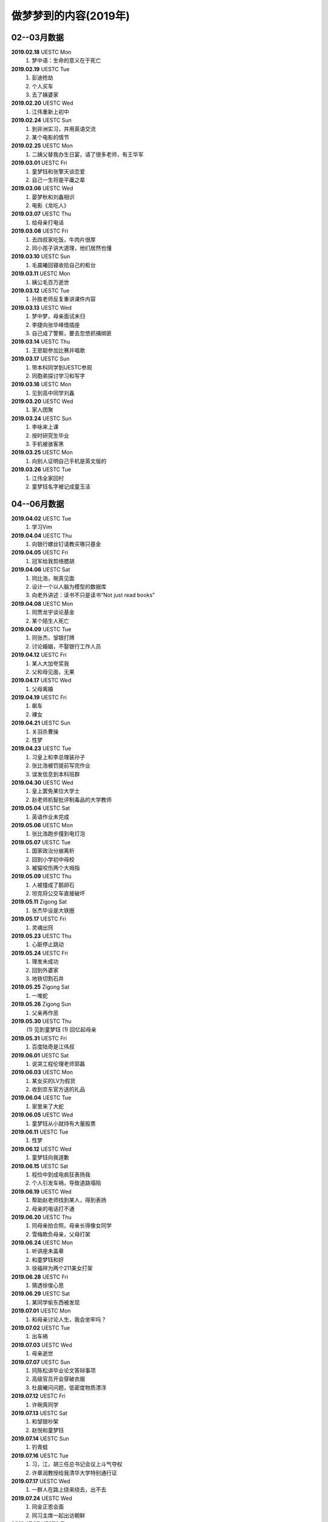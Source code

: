 做梦梦到的内容(2019年)
^^^^^^^^^^^^^^^^^^^^^^^^^^^^^^^^^^

02--03月数据
-------------------------------------------
**2019.02.18** UESTC Mon
	(1) 梦中语：生命的意义在于死亡
**2019.02.19** UESTC Tue
	(1) 彭迪抢劫
	(#) 个人买车
	(#) 去了姨婆家
**2019.02.20** UESTC Wed
	(1) 江伟重新上初中
**2019.02.24** UESTC Sun
	(1) 到非洲实习，并用英语交流
	(#) 某个电影的情节
**2019.02.25** UESTC Mon
	(1) 二姨父替我办生日宴，请了很多老师，有王华军
**2019.03.01** UESTC Fri
	(1) 童梦钰和张擎天谈恋爱
	(#) 自己一生将是平庸之辈
**2019.03.06** UESTC Wed
	(1) 晏梦秋和刘鑫相识 
	(#) 电影《龙吃人》
**2019.03.07** UESTC Thu
	(1) 给母亲打电话
**2019.03.08** UESTC Fri 
	(1) 去四叔家吃饭，牛肉片很厚
	(#) 同小孩子讲大道理，他们居然也懂
**2019.03.10** UESTC Sun 
	(1) 毛晨曦回寝收拾自己的柜台
**2019.03.11** UESTC Mon 
	(1) 姨公毛百万逝世
**2019.03.12** UESTC Tue
	(1) 孙胜老师反复重讲课件内容 
**2019.03.13** UESTC Wed
	(1) 梦中梦，母亲面试未归
	(#) 李捷向张华峰借插座
	(#) 自己成了警察，要去忽悠抓捕绑匪
**2019.03.14** UESTC Thu
	(1) 王思聪参加比赛并唱歌
**2019.03.17** UESTC Sun 
	(1) 带本科同学到UESTC参观
	(#) 同胞弟探讨学习和写字
**2019.03.18** UESTC Mon
	(1) 见到高中同学刘鑫
**2019.03.20** UESTC Wed
	(1) 家人团聚
**2019.03.24** UESTC Sun
	(1) 李咏来上课
	(#) 按时研究生毕业
	(#) 手机被骇客黑
**2019.03.25** UESTC Mon
	(1) 向别人证明自己手机是英文版的
**2019.03.26** UESTC Tue
	(1) 江伟全家回村
	(#) 童梦钰名字被记成童玉洁

04--06月数据
-------------------------------------------
**2019.04.02** UESTC Tue
	(1) 学习Vim
**2019.04.04** UESTC Thu
	(1) 向银行螺丝钉请教买哪只基金
**2019.04.05** UESTC Fri 
	(1) 冠军给我剪络腮胡
**2019.04.06** UESTC Sat
	(1) 同比浩，琬真见面
	(#) 设计一个以人脑为模型的数据库
	(#) 向老外讲述：读书不只是读书“Not just read books"
**2019.04.08** UESTC Mon
	(1) 同贾龙宇谈论基金
	(#) 某个陌生人死亡
**2019.04.09** UESTC Tue
	(1) 同张杰，邹银打牌 
	(#) 讨论婚姻，不娶银行工作人员
**2019.04.12** UESTC Fri
	(1) 某人大加夸奖我
	(#) 父和母见面，无果
**2019.04.17** UESTC Wed
	(1) 父母离婚
**2019.04.19** UESTC Fri
	(1) 飙车
	(#) 裸女
**2019.04.21** UESTC Sun
	(1) 关羽杀曹操
	(#) 性梦
**2019.04.23** UESTC Tue
	(1) 习皇上和李总理装孙子
	(#) 张比浩被罚提前写完作业
	(#) 误发信息到本科班群
**2019.04.30** UESTC Wed
	(1) 皇上罢免某位大学士
	(#) 赵老师机智批评制毒品的大学教师
**2019.05.04** UESTC Sat
	(1) 英语作业未完成
**2019.05.06** UESTC Mon
	(1) 张比浩跑步撞到电灯泡
**2019.05.07** UESTC Tue
	(1) 国家政治分崩离析
	(#) 回到小学初中母校
	(#) 被猫咬伤两个大拇指
**2019.05.09** UESTC Thu
	(1) 人被撞成了鹅卵石
	(#) 坦克将公交车直接破坏
**2019.05.11** Zigong Sat
	(1) 张杰毕设是大铁圈
**2019.05.17** UESTC Fri
	(1) 灵魂出窍
**2019.05.23** UESTC Thu
	(1) 心脏停止跳动 
**2019.05.24** UESTC Fri
	(1) 理发未成功
	(#) 回到外婆家
	(#) 地铁切割石井
**2019.05.25** Zigong Sat
	(1) 一堆蛇
**2019.05.26** Zigong Sun
	(1) 父亲再作恶
**2019.05.30** UESTC Thu
	(1) 见到童梦钰
	(1) 回忆起母亲
**2019.05.31** UESTC Fri
	(1) 百度陆奇是江伟叔
**2019.06.01** UESTC Sat
	(1) 说哭工程伦理老师郭磊
**2019.06.03** UESTC Mon
	(1) 某女买的LV为假货
	(#) 收到京东官方送的礼品
**2019.06.04** UESTC Tue
	(1) 家里来了大蛇
**2019.06.05** UESTC Wed
	(1) 童梦钰从小就持有大量股票
**2019.06.11** UESTC Tue
	(1) 性梦
**2019.06.12** UESTC Wed
	(1) 童梦钰向我道歉
**2019.06.15** UESTC Sat
	(1) 程俭中到成电疯狂表扬我
	(#) 个人引发车祸，导致道路塌陷
**2019.06.19** UESTC Wed
	(1) 帮助赵老师找到某人，得到表扬
	(#) 母亲的电话打不通
**2019.06.20** UESTC Thu
	(1) 同母亲拍合照，母亲长得像女同学
	(#) 雪梅欺负母亲，父母打架
**2019.06.24** UESTC Mon
	(1) 听讲座未盖章
	(#) 和童梦钰和好
	(#) 徐福祥为两个211美女打架
**2019.06.28** UESTC Fri
	(1) 猜透徐俊心思
**2019.06.29** UESTC Sat
	(1) 某同学偷东西被发现
**2019.07.01** UESTC Mon
	(1) 和母亲讨论人生，我会坐牢吗？
**2019.07.02** UESTC Tue
	(1) 出车祸
**2019.07.03** UESTC Wed
	(1) 母亲逝世
**2019.07.07** UESTC Sun
	(1) 同陈松讲毕业论文答辩事项
	(#) 高级官员开会穿破衣服
	(#) 杜晨曦问问题，低密度物质漂浮
**2019.07.12** UESTC Fri
	(1) 许琬真同学
**2019.07.13** UESTC Sat
	(1) 和邹银吵架
	(#) 赵悦和童梦钰
**2019.07.14** UESTC Sun
	(1) 钓青蛙
**2019.07.16** UESTC Tue
	(1) 习，江，胡三任总书记会议上斗气夺权
	(#) 许章润教授给我清华大学特别通行证
**2019.07.17** UESTC Wed
	(1) 一群人在路上绕来绕去，出不去
**2019.07.24** UESTC Wed
	(1) 同金正恩会面
	(#) 同习主席一起出访朝鲜
**2019.07.25** UESTC Thu
	(1) 成都发生超级大爆炸，楼房倒塌一片
	(#) 爆炸中，电脑被偷，作业未交
